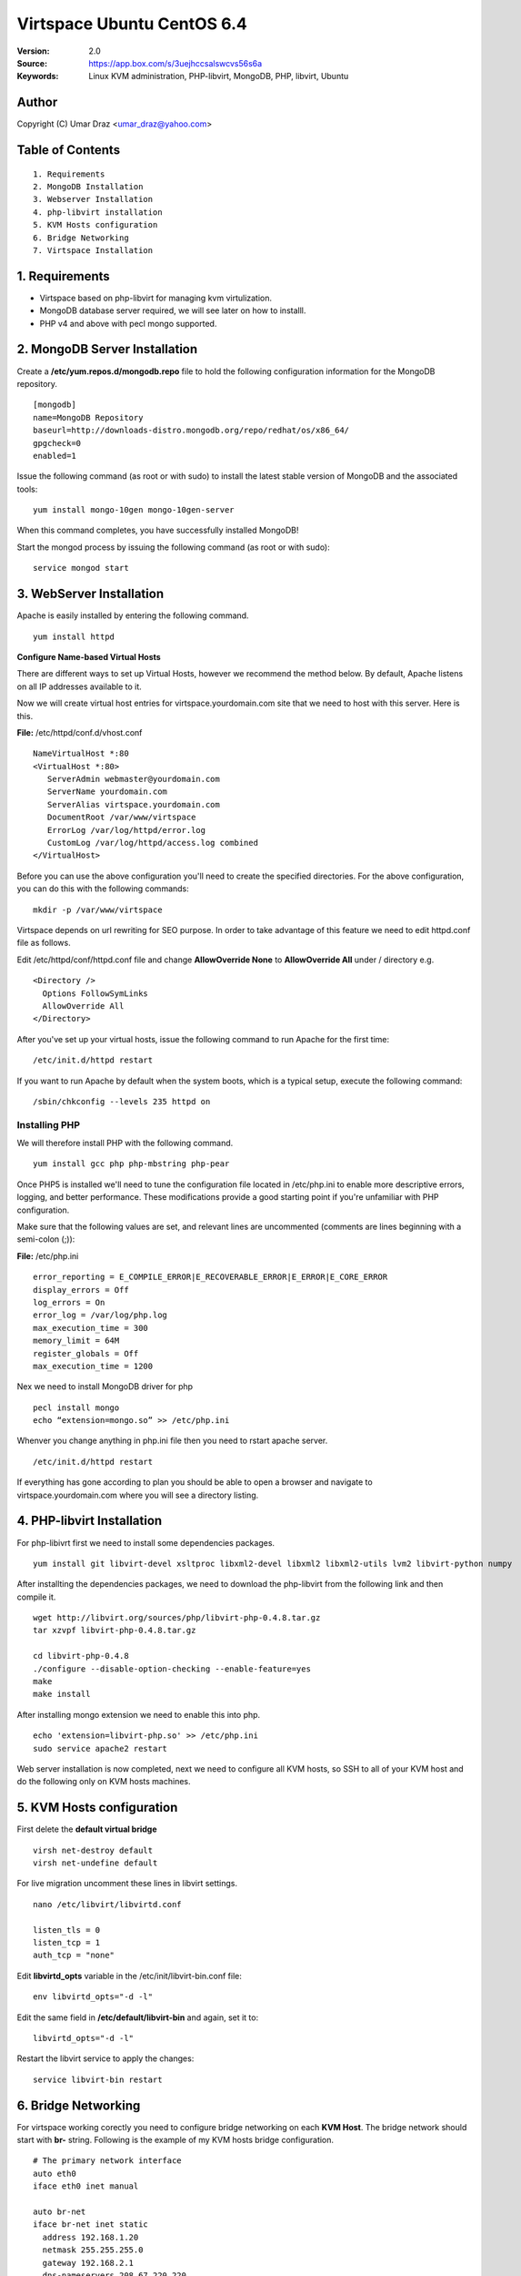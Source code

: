 ==========================================================
  Virtspace Ubuntu CentOS 6.4
==========================================================

:Version: 2.0
:Source: https://app.box.com/s/3uejhccsalswcvs56s6a
:Keywords: Linux KVM administration, PHP-libvirt, MongoDB, PHP, libvirt, Ubuntu

Author
==========

Copyright (C) Umar Draz <umar_draz@yahoo.com>

Table of Contents
=================

::

  1. Requirements
  2. MongoDB Installation
  3. Webserver Installation
  4. php-libvirt installation
  5. KVM Hosts configuration
  6. Bridge Networking
  7. Virtspace Installation

1. Requirements
===============

* Virtspace based on php-libvirt for managing kvm virtulization.
* MongoDB database server required, we will see later on how to installl.
* PHP v4 and above with pecl mongo supported.

2. MongoDB Server Installation
============================

Create a **/etc/yum.repos.d/mongodb.repo** file to hold the following configuration information for the MongoDB repository.

::

  [mongodb]
  name=MongoDB Repository
  baseurl=http://downloads-distro.mongodb.org/repo/redhat/os/x86_64/
  gpgcheck=0
  enabled=1

Issue the following command (as root or with sudo) to install the latest stable version of MongoDB and the associated tools:
  
::

  yum install mongo-10gen mongo-10gen-server

When this command completes, you have successfully installed MongoDB!

Start the mongod process by issuing the following command (as root or with sudo):

::

  service mongod start

3. WebServer Installation
=========================

Apache is easily installed by entering the following command.

::

  yum install httpd

**Configure Name-based Virtual Hosts**

There are different ways to set up Virtual Hosts, however we recommend the method below. By default, Apache listens on all IP addresses available to it.

Now we will create virtual host entries for virtspace.yourdomain.com site that we need to host with this server. Here is this.

**File:** /etc/httpd/conf.d/vhost.conf

::

  NameVirtualHost *:80
  <VirtualHost *:80>
     ServerAdmin webmaster@yourdomain.com
     ServerName yourdomain.com
     ServerAlias virtspace.yourdomain.com
     DocumentRoot /var/www/virtspace
     ErrorLog /var/log/httpd/error.log
     CustomLog /var/log/httpd/access.log combined
  </VirtualHost>

Before you can use the above configuration you'll need to create the specified directories. For the above configuration, you can do this with the following commands:

::

  mkdir -p /var/www/virtspace

Virtspace depends on url rewriting for SEO purpose. In order to take advantage of this feature we need to edit httpd.conf file as follows.

Edit /etc/httpd/conf/httpd.conf file and change **AllowOverride None** to **AllowOverride All** under / directory e.g.

::

  <Directory />
    Options FollowSymLinks
    AllowOverride All
  </Directory>

After you've set up your virtual hosts, issue the following command to run Apache for the first time:

::

  /etc/init.d/httpd restart
  
If you want to run Apache by default when the system boots, which is a typical setup, execute the following command:

::

  /sbin/chkconfig --levels 235 httpd on
  
Installing PHP
-----------------

We will therefore install PHP with the following command.

::

  yum install gcc php php-mbstring php-pear

Once PHP5 is installed we'll need to tune the configuration file located in /etc/php.ini to enable more descriptive errors, logging, and better performance. These modifications provide a good starting point if you're unfamiliar with PHP configuration.

Make sure that the following values are set, and relevant lines are uncommented (comments are lines beginning with a semi-colon (;)):

**File:** /etc/php.ini

::

  error_reporting = E_COMPILE_ERROR|E_RECOVERABLE_ERROR|E_ERROR|E_CORE_ERROR
  display_errors = Off
  log_errors = On
  error_log = /var/log/php.log
  max_execution_time = 300
  memory_limit = 64M
  register_globals = Off
  max_execution_time = 1200

Nex we need to install MongoDB driver for php

::
  
  pecl install mongo
  echo “extension=mongo.so” >> /etc/php.ini

Whenver you change anything in php.ini file then you need to rstart apache server.

::

  /etc/init.d/httpd restart
  
If everything has gone according to plan you should be able to open a browser and navigate to virtspace.yourdomain.com where you will see a directory listing.

4. PHP-libvirt Installation
===========================

For php-libivrt first we need to install some dependencies packages.

::

  yum install git libvirt-devel xsltproc libxml2-devel libxml2 libxml2-utils lvm2 libvirt-python numpy

After installting the dependencies packages, we need to download the php-libvirt from the following link and then compile it.

::

  wget http://libvirt.org/sources/php/libvirt-php-0.4.8.tar.gz
  tar xzvpf libvirt-php-0.4.8.tar.gz

  cd libvirt-php-0.4.8
  ./configure --disable-option-checking --enable-feature=yes
  make
  make install

After installing mongo extension we need to enable this into php.

::

  echo 'extension=libvirt-php.so' >> /etc/php.ini
  sudo service apache2 restart

Web server installation is now completed, next we need to configure all KVM hosts, so SSH to all of your KVM host and do the following only on KVM hosts machines.

5. KVM Hosts configuration
===========================

First delete the **default virtual bridge**

::

  virsh net-destroy default
  virsh net-undefine default

For live migration uncomment these lines in libvirt settings.

::
  
  nano /etc/libvirt/libvirtd.conf 

  listen_tls = 0
  listen_tcp = 1
  auth_tcp = "none"

Edit **libvirtd_opts** variable in the /etc/init/libvirt-bin.conf file:

::

  env libvirtd_opts="-d -l"
  
Edit the same field in **/etc/default/libvirt-bin** and again, set it to:

::

  libvirtd_opts="-d -l"
  
Restart the libvirt service to apply the changes:

::

  service libvirt-bin restart

6. Bridge Networking
====================

For virtspace working corectly you need to configure bridge networking on each **KVM Host**. The bridge network should start with **br-** string. Following is the example of my KVM hosts bridge configuration.

::

  # The primary network interface
  auto eth0
  iface eth0 inet manual

  auto br-net
  iface br-net inet static
    address 192.168.1.20
    netmask 255.255.255.0
    gateway 192.168.2.1
    dns-nameservers 208.67.220.220
    bridge_ports eth0
    bridge_fd 9
    bridge_hello 2
    bridge_maxage 12
    bridge_stp off
    
After changing in the network configuration file, you need to restart the network services.

::

  service networking restart


7. Virtspace
============

First download virtspace source from this url https://app.box.com/s/3uejhccsalswcvs56s6a

After downloading the virtspace.tar.gz just extract the source. 

Then first remove the /var/www/virtspace directory and move extracted source into /var/www/virtspace/ let's do it.

::

  cd /tmp/
  tar xzvpf virtspace.tar.gz
  rm -rf /var/www/virtspace
  mv virtspace /var/www/virtspace

Next restore the database, with the following command

::

  cd /var/www/virtspace/setup/  
  mongorestore virtspace

5.1. Configure Virtspace
------------------------

Edit the inc/config.inc.php and change the **admin** user password as well as the bridge configuration according to your kvm hosts networking settings.

::

  $CONF['username'] = 'admin';
  $CONF['password'] = 'vspace';
  $CONF['bridges'] = array ('br-net','br-int');

After that just restart the apache service and access the virtspace.

::

  sudo service apache2 restart
  
Brwose the url e.g. http://virtspace.yourdomain.com/, and enjoy :)
